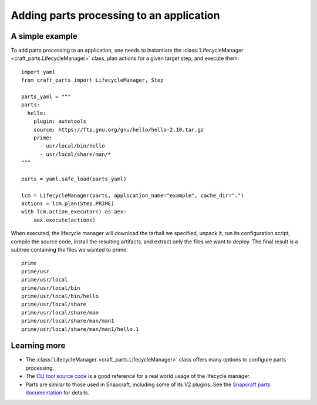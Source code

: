 *****************************************
Adding parts processing to an application
*****************************************

A simple example
================

To add parts processing to an application, one needs to instantiate the
:class:`LifecycleManager <craft_parts.LifecycleManager>` class, plan actions
for a given target step, and execute them::

  import yaml
  from craft_parts import LifecycleManager, Step
  
  parts_yaml = """
  parts:
    hello:
      plugin: autotools
      source: https://ftp.gnu.org/gnu/hello/hello-2.10.tar.gz
      prime:
        - usr/local/bin/hello
        - usr/local/share/man/*
  """
  
  parts = yaml.safe_load(parts_yaml)
  
  lcm = LifecycleManager(parts, application_name="example", cache_dir=".")
  actions = lcm.plan(Step.PRIME)
  with lcm.action_executor() as aex:
      aex.execute(actions)
  
When executed, the lifecycle manager will download the tarball we specified,
unpack it, run its configuration script, compile the source code, install
the resulting artifacts, and extract only the files we want to deploy. The
final result is a subtree containing the files we wanted to prime::

  prime
  prime/usr
  prime/usr/local
  prime/usr/local/bin
  prime/usr/local/bin/hello
  prime/usr/local/share
  prime/usr/local/share/man
  prime/usr/local/share/man/man1
  prime/usr/local/share/man/man1/hello.1


Learning more
=============

- The :class:`LifecycleManager <craft_parts.LifecycleManager>` class offers many options to
  configure parts processing.

- The `CLI tool source code <https://github.com/canonical/craft-parts/blob/main/craft_parts/main.py>`_
  is a good reference for a real world usage of the lifecycle manager.

- Parts are similar to those used in Snapcraft, including some of its V2 plugins.
  See the `Snapcraft parts documentation <https://snapcraft.io/docs/snapcraft-parts-metadata>`_
  for details.
